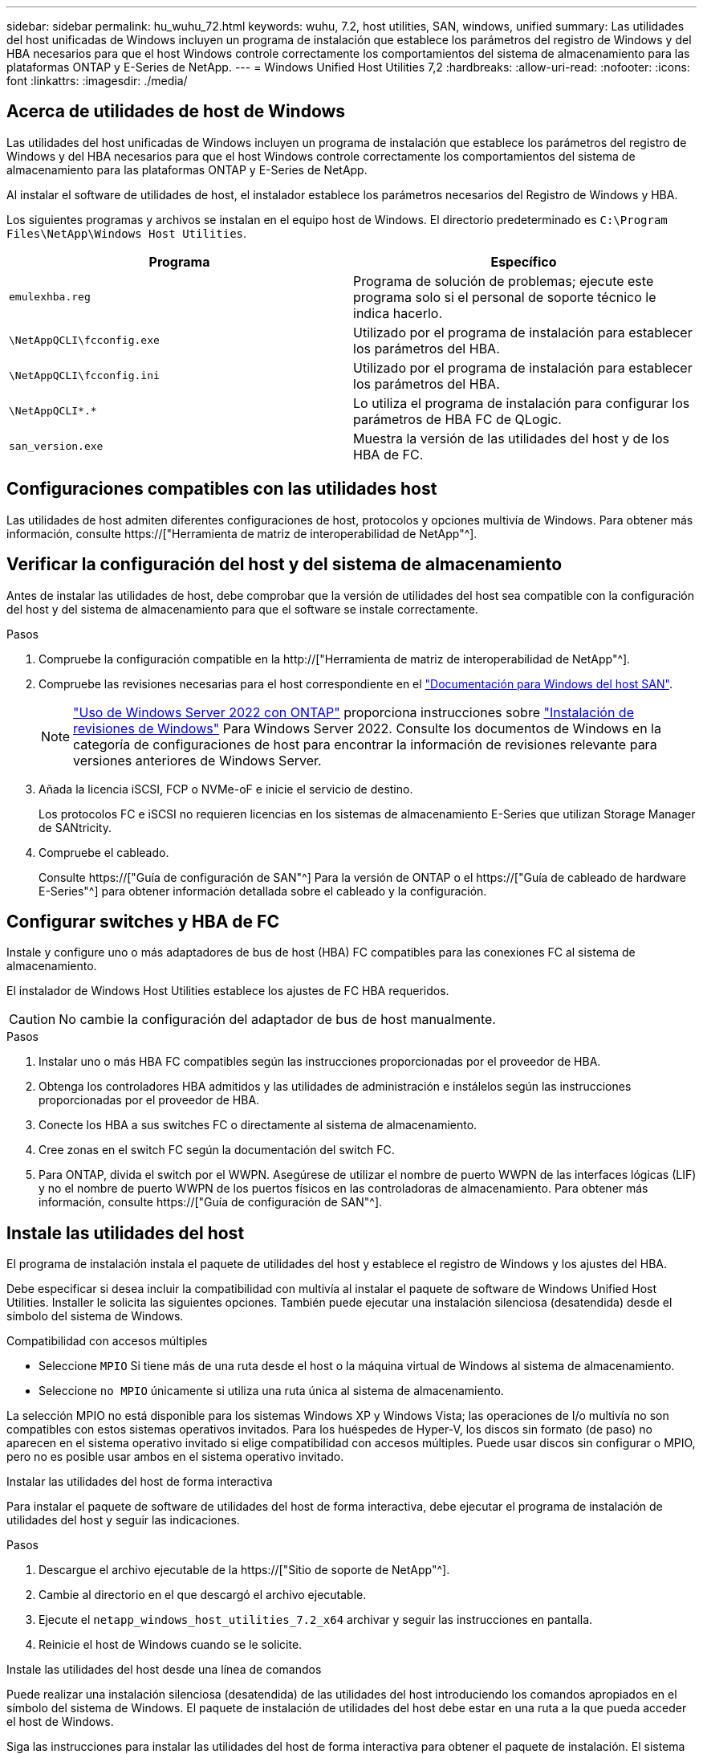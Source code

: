 ---
sidebar: sidebar 
permalink: hu_wuhu_72.html 
keywords: wuhu, 7.2, host utilities, SAN, windows, unified 
summary: Las utilidades del host unificadas de Windows incluyen un programa de instalación que establece los parámetros del registro de Windows y del HBA necesarios para que el host Windows controle correctamente los comportamientos del sistema de almacenamiento para las plataformas ONTAP y E-Series de NetApp. 
---
= Windows Unified Host Utilities 7,2
:hardbreaks:
:allow-uri-read: 
:nofooter: 
:icons: font
:linkattrs: 
:imagesdir: ./media/




== Acerca de utilidades de host de Windows

Las utilidades del host unificadas de Windows incluyen un programa de instalación que establece los parámetros del registro de Windows y del HBA necesarios para que el host Windows controle correctamente los comportamientos del sistema de almacenamiento para las plataformas ONTAP y E-Series de NetApp.

Al instalar el software de utilidades de host, el instalador establece los parámetros necesarios del Registro de Windows y HBA.

Los siguientes programas y archivos se instalan en el equipo host de Windows. El directorio predeterminado es `C:\Program Files\NetApp\Windows Host Utilities`.

|===
| Programa | Específico 


| `emulexhba.reg` | Programa de solución de problemas; ejecute este programa solo si el personal de soporte técnico le indica hacerlo. 


| `\NetAppQCLI\fcconfig.exe` | Utilizado por el programa de instalación para establecer los parámetros del HBA. 


| `\NetAppQCLI\fcconfig.ini` | Utilizado por el programa de instalación para establecer los parámetros del HBA. 


| `\NetAppQCLI\*.*` | Lo utiliza el programa de instalación para configurar los parámetros de HBA FC de QLogic. 


| `san_version.exe` | Muestra la versión de las utilidades del host y de los HBA de FC. 
|===


== Configuraciones compatibles con las utilidades host

Las utilidades de host admiten diferentes configuraciones de host, protocolos y opciones multivía de Windows. Para obtener más información, consulte https://["Herramienta de matriz de interoperabilidad de NetApp"^].



== Verificar la configuración del host y del sistema de almacenamiento

Antes de instalar las utilidades de host, debe comprobar que la versión de utilidades del host sea compatible con la configuración del host y del sistema de almacenamiento para que el software se instale correctamente.

.Pasos
. Compruebe la configuración compatible en la http://["Herramienta de matriz de interoperabilidad de NetApp"^].
. Compruebe las revisiones necesarias para el host correspondiente en el link:https://docs.netapp.com/us-en/ontap-sanhost/index.html["Documentación para Windows del host SAN"].
+

NOTE: link:https://docs.netapp.com/us-en/ontap-sanhost/hu_windows_2022.html["Uso de Windows Server 2022 con ONTAP"] proporciona instrucciones sobre link:https://docs.netapp.com/us-en/ontap-sanhost/hu_windows_2022.html#installing-windows-hotfixes["Instalación de revisiones de Windows"] Para Windows Server 2022. Consulte los documentos de Windows en la categoría de configuraciones de host para encontrar la información de revisiones relevante para versiones anteriores de Windows Server.

. Añada la licencia iSCSI, FCP o NVMe-oF e inicie el servicio de destino.
+
Los protocolos FC e iSCSI no requieren licencias en los sistemas de almacenamiento E-Series que utilizan Storage Manager de SANtricity.

. Compruebe el cableado.
+
Consulte https://["Guía de configuración de SAN"^] Para la versión de ONTAP o el https://["Guía de cableado de hardware E-Series"^] para obtener información detallada sobre el cableado y la configuración.





== Configurar switches y HBA de FC

Instale y configure uno o más adaptadores de bus de host (HBA) FC compatibles para las conexiones FC al sistema de almacenamiento.

El instalador de Windows Host Utilities establece los ajustes de FC HBA requeridos.


CAUTION: No cambie la configuración del adaptador de bus de host manualmente.

.Pasos
. Instalar uno o más HBA FC compatibles según las instrucciones proporcionadas por el proveedor de HBA.
. Obtenga los controladores HBA admitidos y las utilidades de administración e instálelos según las instrucciones proporcionadas por el proveedor de HBA.
. Conecte los HBA a sus switches FC o directamente al sistema de almacenamiento.
. Cree zonas en el switch FC según la documentación del switch FC.
. Para ONTAP, divida el switch por el WWPN. Asegúrese de utilizar el nombre de puerto WWPN de las interfaces lógicas (LIF) y no el nombre de puerto WWPN de los puertos físicos en las controladoras de almacenamiento. Para obtener más información, consulte https://["Guía de configuración de SAN"^].




== Instale las utilidades del host

El programa de instalación instala el paquete de utilidades del host y establece el registro de Windows y los ajustes del HBA.

Debe especificar si desea incluir la compatibilidad con multivía al instalar el paquete de software de Windows Unified Host Utilities. Installer le solicita las siguientes opciones. También puede ejecutar una instalación silenciosa (desatendida) desde el símbolo del sistema de Windows.

.Compatibilidad con accesos múltiples
* Seleccione `MPIO` Si tiene más de una ruta desde el host o la máquina virtual de Windows al sistema de almacenamiento.
* Seleccione `no MPIO` únicamente si utiliza una ruta única al sistema de almacenamiento.


La selección MPIO no está disponible para los sistemas Windows XP y Windows Vista; las operaciones de I/o multivía no son compatibles con estos sistemas operativos invitados. Para los huéspedes de Hyper-V, los discos sin formato (de paso) no aparecen en el sistema operativo invitado si elige compatibilidad con accesos múltiples. Puede usar discos sin configurar o MPIO, pero no es posible usar ambos en el sistema operativo invitado.

[role="tabbed-block"]
====
.Instalar las utilidades del host de forma interactiva
--
Para instalar el paquete de software de utilidades del host de forma interactiva, debe ejecutar el programa de instalación de utilidades del host y seguir las indicaciones.

.Pasos
. Descargue el archivo ejecutable de la https://["Sitio de soporte de NetApp"^].
. Cambie al directorio en el que descargó el archivo ejecutable.
. Ejecute el `netapp_windows_host_utilities_7.2_x64` archivar y seguir las instrucciones en pantalla.
. Reinicie el host de Windows cuando se le solicite.


--
.Instale las utilidades del host desde una línea de comandos
--
Puede realizar una instalación silenciosa (desatendida) de las utilidades del host introduciendo los comandos apropiados en el símbolo del sistema de Windows. El paquete de instalación de utilidades del host debe estar en una ruta a la que pueda acceder el host de Windows.

Siga las instrucciones para instalar las utilidades del host de forma interactiva para obtener el paquete de instalación. El sistema se reinicia automáticamente cuando finaliza la instalación.

.Pasos
. Introduzca el siguiente comando en el símbolo del sistema de Windows:
+
`msiexec /i installer.msi /quiet MULTIPATHING= {0 | 1} [INSTALLDIR=inst_path]`

+
** `installer` es el nombre de `.msi` Archivo para su arquitectura de CPU.
** MULTIPATHING especifica si está instalado la compatibilidad con MPIO. Los valores permitidos son “0” para NO y “1” para sí.
** `inst_path` es la ruta donde se instalan los archivos de utilidades host. La ruta predeterminada es `C:\Program Files\NetApp\Windows Host Utilities\`.





NOTE: Para ver las opciones estándar de Microsoft Installer (MSI) para el registro y otras funciones, introduzca `msiexec /help` En el símbolo del sistema de Windows. Por ejemplo, la `msiexec /i install.msi /quiet /l*v <install.log> LOGVERBOSE=1` el comando muestra la información de registro.

--
====


== Actualice las utilidades del host

El nuevo paquete de instalación de utilidades de host debe estar en una ruta a la que pueda acceder el host de Windows. Siga las instrucciones para instalar las utilidades del host de forma interactiva para actualizar el paquete de instalación.

[role="tabbed-block"]
====
.Actualice las utilidades del host de forma interactiva
--
Para actualizar el paquete de software de utilidades del host de forma interactiva, debe ejecutar el programa de instalación de utilidades del host y seguir las indicaciones.

.Pasos
. Cambie al directorio en el que descargó el archivo ejecutable.
. Ejecute el archivo ejecutable y siga las instrucciones que aparecen en pantalla.
. Reinicie el host de Windows cuando se le solicite.
. Cuando se complete el reinicio, compruebe la versión de la utilidad host:
+
.. Abra *Panel de control*.
.. Vaya a *Programa y funciones* y compruebe la versión de la utilidad del sistema principal.




--
.Actualice las utilidades del host desde una línea de comandos
--
Puede realizar una actualización silenciosa (desatendida) de las nuevas utilidades de host introduciendo los comandos apropiados en el símbolo del sistema de Windows.

El nuevo paquete de instalación de utilidades de host debe estar en una ruta a la que pueda acceder el host de Windows. Siga las instrucciones para instalar las utilidades del host de forma interactiva para actualizar el paquete de instalación.

.Pasos
. Introduzca el siguiente comando en el símbolo del sistema de Windows:
+
`msiexec /i installer.msi /quiet MULTIPATHING= {0 | 1} [INSTALLDIR=inst_path]`

+
** `installer` es el nombre de `.msi` Archivo para su arquitectura de CPU.
** MULTIPATHING especifica si está instalado la compatibilidad con MPIO. Los valores permitidos son “0” para NO y “1” para sí.
** `inst_path` es la ruta donde se instalan los archivos de utilidades host. La ruta predeterminada es `C:\Program Files\NetApp\Windows Host Utilities\`.





NOTE: Para ver las opciones estándar de Microsoft Installer (MSI) para el registro y otras funciones, introduzca `msiexec /help` En el símbolo del sistema de Windows. Por ejemplo, la `msiexec /i install.msi /quiet /l*v <install.log> LOGVERBOSE=1` el comando muestra la información de registro.

El sistema se reinicia automáticamente cuando finaliza la instalación.

--
====


== Reparar y eliminar utilidades de host de Windows

Puede utilizar la opción *Repair* del programa de instalación de utilidades del host para actualizar la configuración del registro de HBA y Windows. Puede eliminar las utilidades de host por completo, ya sea de forma interactiva o desde la línea de comandos de Windows.

[role="tabbed-block"]
====
.Repare o quite Windows Host Utilities de forma interactiva
--
La opción *Repair* actualiza el registro de Windows y los HBA FC con la configuración requerida. También puede quitar por completo las utilidades de host.

.Pasos
. Abra Windows *Programas y características* (Windows Server 2012 R2, Windows Server 2016, Windows Server 2019 y Windows 2022).
. Seleccione *NetApp Windows Unified Host Utilities*.
. Selecciona *Cambiar*.
. Seleccione *Repair* o *Remove*, según sea necesario.
. Siga las instrucciones que aparecen en pantalla.


--
.Repare o quite Windows Host Utilities de la línea de comandos
--
La opción *Repair* actualiza el registro de Windows y los HBA FC con la configuración requerida. También puede quitar las utilidades del host por completo desde una línea de comandos de Windows.

.Pasos
. Introduzca el siguiente comando en la línea de comandos de Windows para reparar Windows Host Utilities:
+
`msiexec /f installer.msi [/quiet]`

+
** `/f` repara la instalación.
** `installer.msi` Es el nombre del programa de instalación de Windows Host Utilities del sistema.
** `/quiet` suprime todos los comentarios y reinicia el sistema automáticamente sin preguntar cuando finaliza el comando.




--
====


== Información general de la configuración que utilizan las utilidades de host

Las utilidades de host requieren determinada configuración del registro y de los parámetros para verificar que el host Windows controle correctamente el comportamiento del sistema de almacenamiento.

Las utilidades de host de Windows configuran los parámetros que afectan a la forma en que el host de Windows responde a una demora o pérdida de datos. Se han seleccionado valores particulares para verificar que el host Windows maneja correctamente eventos como la conmutación por error de una controladora del sistema de almacenamiento a su controladora asociada.

No todos los valores se aplican al administrador de almacenamiento de DSM para SANtricity; sin embargo, cualquier superposición de valores definidos por las utilidades de host y los definidos por el administrador de almacenamiento de DSM para SANtricity no genera conflictos.

Los HBA FC, NVMe/FC e iSCSI también tienen parámetros que deben configurarse para garantizar el mejor rendimiento y para gestionar correctamente los eventos del sistema de almacenamiento.

El programa de instalación suministrado con Windows Unified Host Utilities establece los parámetros de Windows, FC y NVMe/FC HBA en los valores admitidos.

Debe establecer manualmente los parámetros de HBA de iSCSI.

El instalador establece diferentes valores según si especifica compatibilidad de I/O multivía (MPIO) al ejecutar el programa de instalación.

No debe cambiar estos valores a menos que el soporte técnico le indique que lo haga.



== Valores del Registro definidos por Windows Unified Host Utilities

El instalador de Windows Unified Host Utilities establece automáticamente valores de Registro que se basan en las opciones que realice durante la instalación. Debe tener en cuenta estos valores de registro y la versión del sistema operativo.

El instalador de Windows Unified Host Utilities establece los siguientes valores. Todos los valores son decimales a menos que se indique lo contrario.


NOTE: HKLM es la abreviatura de `HKEY_LOCAL_MACHINE`.

[cols="20,20,30"]
|===
| Clave de registro | Valor | Cuando se haya configurado 


| HKLM\SYSTEM\CurrentControlSet\Services \msdsm\Parameters \DsmMaximumRetryTimeDuringStateTransitition | 120 | Si se especifica la compatibilidad con MPIO y el servidor es Windows Server 2012 R2, Windows Server 2016 y Windows 2019, o Windows Server 2022 


| HKLM\SYSTEM\CurrentControlSet \Services\msdsm\Parameters \DsmMaximumStateTransitionTime | 120 | Si se especifica la compatibilidad con MPIO y el servidor es Windows Server 2012 R2, o Windows Server 2016, Windows 2019 o Windows Server 2022 


| HKLM\SYSTEM\CurrentControlSet\Services \msdsm\Parameters\DsmSupportedDeviceList | «NETAPP LUN», «NETAPP LUN C- Mode», «NVMe NetApp ONTAO Con» | Cuando se especifica la compatibilidad con MPIO 


| HKLM\SYSTEM\CurrentControlSet\Control \Class\ {ISCSI_DRIVER_GUID}\ instance_ID \Parameters \IPSecConfigTimeout | 60 | Siempre 


| HKLM\SYSTEM\CurrentControlSet\Control \Class\ {ISCSI_DRIVER_GUID}\ INSTANCE_ID \Parámetros \LinkDownTime | 10 | Siempre 


| HKLM\SYSTEM\CurrentControlSet\Services \ClusDisk \Parameters\ManageDisksOnSystemBuses | 1 | Siempre 


| HKLM\SYSTEM\CurrentControlSet\Control \Class\ {ISCSI_DRIVER_GUID}\ Instance_ID \Parameters \MaxRequestHoldTime | 120 | Cuando no se selecciona ninguna compatibilidad con MPIO 


| HKLM\SYSTEM\CurrentControlSet\Control \Class\ {ISCSI_DRIVER_GUID}\ Instance_ID \Parameters \MaxRequestHoldTime | 30 | Siempre 


| HKLM\SYSTEM\CurrentControlSet\Control \MPDEV\MPIOSupportedDeviceList | «NETAPP LUN», «NETAPP LUN C- Mode», «NVMe NetApp ONTAO Con» | Cuando se especifica la compatibilidad con MPIO 


| HKLM\SYSTEM\CurrentControlSet\Services\mpio \Parameters\PathRecoveryInterval | 30 | Cuando el servidor es Windows Server 2012 R2, Windows Server 2016, Windows Server 2019 o Windows Server 2022 


| HKLM\SYSTEM\CurrentControlSet\Services\mpio \Parameters\PathVerifyEnabled | 1 | Cuando se especifica la compatibilidad con MPIO 


| HKLM\SYSTEM\CurrentControlSet\Services \msdsm\Parameters\PathVerifyEnabled | 1 | Si se especifica la compatibilidad con MPIO y el servidor es Windows Server 2012 R2, Windows Server 2016, Windows Server 2019 o Windows Server 2022 


| HKLM\SYSTEM\CurrentControlSet\Services \vnetapp\Parameters\PathVerifyEnabled | 0 | Cuando se especifica la compatibilidad con MPIO 


| HKLM\SYSTEM\CurrentControlSet\Services \mpio\Parameters\PDORemovePeriod | 130 | Cuando se especifica la compatibilidad con MPIO 


| HKLM\SYSTEM\CurrentControlSet\Services\msdsm \Parameters\PDORemovePeriod | 130 | Si se especifica la compatibilidad con MPIO y el servidor es Windows Server 2012 R2, Windows Server 2016 , Windows Server 2019 o Windows Server 2022 


| HKLM\SYSTEM\CurrentControlSet\Services\vnetapp \Parameters\PDORemovePeriod | 130 | Cuando se especifica la compatibilidad con MPIO, excepto si se detecta DSM de Data ONTAP 


| HKLM\SYSTEM\CurrentControlSet\Services\mpio \Parameters\RetryCount | 6 | Cuando se especifica la compatibilidad con MPIO 


| HKLM\SYSTEM\CurrentControlSet\Services\msdsm \Parameters\RetryCount | 6 | Si se especifica la compatibilidad con MPIO y el servidor es Windows Server 2012 R2, Windows Server 2016, Windows Server 2019 o Windows Server 2022 


| HKLM\SYSTEM\CurrentControlSet\Services\mpio \Parameters\RetryInterval | 1 | Cuando se especifica la compatibilidad con MPIO 


| HKLM\SYSTEM\CurrentControlSet\Services\msdsm \Parameters\RetryInterval | 1 | Si se especifica la compatibilidad con MPIO y el servidor es Windows Server 2012 R2, Windows Server 2016, Windows Server 2019 o Windows Server 2022 


| HKLM\SYSTEM\CurrentControlSet\Services\vNetApp \Parameters\RetryInterval | 1 | Cuando se especifica la compatibilidad con MPIO 


| HKLM\SYSTEM\CurrentControlSet\Services \disk\TimeOutValue | 120 | Cuando no se selecciona ninguna compatibilidad con MPIO 


| HKLM\SYSTEM\CurrentControlSet\Services\mpio \Parameters\UseCustomPathRecoveryInterval | 1 | Si se especifica la compatibilidad con MPIO y el servidor es Windows Server 2012 R2, Windows Server 2016, Windows Server 2019 o Windows Server 2022 
|===
.Información relacionada
Consulte los documentos de Microsoft para obtener los detalles de los parámetros del Registro.



== Parámetros de NVMe

Los siguientes parámetros del controlador NVMe Emulex se actualizan al instalar WUHU 7,2:

* EnableNVMe = 1
* NVMEMode = 0
* LimTransferSize=1




== Valores de FC HBA establecidos por Windows Host Utilities

En sistemas que utilizan FC, el instalador de utilidades host establece los valores de tiempo de espera necesarios para los HBA de Emulex y QLogic FC.

Para los HBA FC de Emulex, el instalador establece los siguientes parámetros:

[role="tabbed-block"]
====
.Cuando se selecciona MPIO
--
|===
| Tipo de propiedad | Valor de propiedad 


| LinkTimeOut | 1 


| NodeTimeOut | 10 
|===
--
.Cuando no se selecciona MPIO
--
|===
| Tipo de propiedad | Valor de propiedad 


| LinkTimeOut | 30 


| NodeTimeOut | 120 
|===
--
====
Para los HBA de QLogic FC, el instalador establece los siguientes parámetros:

[role="tabbed-block"]
====
.Cuando se selecciona MPIO
--
|===
| Tipo de propiedad | Valor de propiedad 


| LinkDownTimeOut | 1 


| PortDownRetryCount | 10 
|===
--
.Cuando no se selecciona MPIO
--
|===
| Tipo de propiedad | Valor de propiedad 


| LinkDownTimeOut | 30 


| PortDownRetryCount | 120 
|===
--
====

NOTE: Los nombres de los parámetros pueden variar ligeramente según el programa. Por ejemplo, en el programa QConverteConsole de QLogic, el parámetro se muestra como `Link Down Timeout`. Las utilidades del host `fcconfig.ini` file muestra este parámetro como cualquiera de los dos `LinkDownTimeOut` o. `MpioLinkDownTimeOut`, Dependiendo de si se especifica MPIO. Sin embargo, todos estos nombres hacen referencia al mismo parámetro HBA.

.Información relacionada
Consulte el sitio de Emulex o QLogic para obtener más información acerca de los parámetros de tiempo de espera.



== Resolución de problemas

Es posible utilizar las técnicas generales de solución de problemas para utilidades de host de Windows. No olvide consultar las notas de la versión más recientes para ver los problemas conocidos y las soluciones.



=== Diferentes áreas para identificar los posibles problemas de interoperabilidad

* Para identificar posibles problemas de interoperabilidad, debe confirmar que las utilidades de host admiten la combinación de software del sistema operativo host, hardware de host, software ONTAP y hardware del sistema de almacenamiento.
* Debe comprobar el http://["Herramienta de matriz de interoperabilidad de NetApp"^].
* Debe verificar que dispone de la configuración de iSCSI correcta.
* Si los LUN iSCSI no están disponibles después de un reinicio, debe verificar que el destino se muestra como persistente en la pestaña *Destinos persistentes* de la GUI del iniciador iSCSI de Microsoft.
* Si las aplicaciones que utilizan las LUN muestran errores al iniciar, debe comprobar que las aplicaciones están configuradas para que dependan del servicio iSCSI.
* Para las rutas de FC a controladoras de almacenamiento que ejecutan ONTAP, debe comprobar que los switches de FC están divididos mediante los WWPN de las LIF de destino, no los WWPN de los puertos físicos del nodo.
* Debe revisar el link:hu_wuhu_71_rn.html["Notas de la versión"] Para las utilidades de host de Windows que compruebe los problemas conocidos. Las notas de la versión incluyen una lista de problemas conocidos y limitaciones.
* Debe revisar la información de solución de problemas en la Guía de administración de SAN para la versión de ONTAP.
* Debe buscar https://["NetApp Bugs Online"^] para problemas descubiertos recientemente.
+
** En el campo Tipo de error en Búsqueda avanzada, debe seleccionar *iSCSI - Windows* y luego seleccionar *Ir*. Debe repetir la búsqueda de Bug Type *FCP -Windows*.


* Debe recopilar información sobre el sistema.
* Registre los mensajes de error que se muestran en el host o la consola del sistema de almacenamiento.
* Recoja los archivos de registro del host y del sistema de almacenamiento.
* Registre los síntomas del problema y todos los cambios realizados en el host o el sistema de almacenamiento justo antes de que se apareciera el problema.
* Si no puede resolver el problema, póngase en contacto con el soporte técnico de NetApp para obtener ayuda.




=== Comprender los cambios de utilidades del host en la configuración del controlador HBA FC

Durante la instalación de los controladores Emulex o QLogic HBA necesarios en un sistema FC se comprueban varios parámetros y, en algunos casos, se modifican.

Las utilidades del host establecen valores para los siguientes parámetros:

* LinkTimeOut: Define la cantidad de tiempo en segundos que el puerto de host espera antes de reanudar las operaciones de E/S después de que un enlace físico cae.
* NodeTimeOut: Define el tiempo en segundos antes de que el puerto de host reconozca que una conexión con el dispositivo de destino está inactiva.


Al solucionar problemas de HBA, verifique que estos ajustes tengan los valores correctos. Los valores correctos dependen de dos factores:

* El proveedor de HBA
* Si utiliza MPIO


Puede corregir la configuración del HBA ejecutando la opción *Repair* del instalador de Windows Host Utilities.

[role="tabbed-block"]
====
.Comprobar la configuración del controlador de HBA Emulex en sistemas FC
--
Si tiene un sistema FC, debe comprobar la configuración del controlador de HBA Emulex. Estos ajustes deben existir para cada puerto en el HBA.

.Pasos
. Abra el Administrador de OnCommand.
. Seleccione el HBA adecuado de la lista y seleccione la pestaña *Parámetros del controlador*.
+
Aparecen los parámetros del conductor.

. Si utiliza el software MPIO, compruebe que tiene los siguientes ajustes de controlador:
+
** LinkTimeOut - 1
** NodeTimeOut - 10


. Si no utiliza el software MPIO, compruebe que tiene los siguientes ajustes de controlador:
+
** LinkTimeOut - 30
** NodeTimeOut - 120




--
.Comprobar la configuración del controlador HBA QLogic en sistemas FC
--
En los sistemas FC, es necesario comprobar la configuración del controlador de HBA de QLogic. Estos ajustes deben existir para cada puerto en el HBA.

.Pasos
. Abra QConvergeConsole y luego seleccione *Connect* en la barra de herramientas.
+
Aparece el cuadro de diálogo * Conectarse al host *.

. Seleccione el host apropiado de la lista y, a continuación, seleccione *Connect*.
+
Aparecerá una lista de los HBA en el panel HBA de FC.

. Seleccione el puerto HBA adecuado de la lista y, a continuación, seleccione la pestaña *Configuración*.
. Seleccione *Configuración avanzada del puerto HBA* en la sección *Seleccionar configuración*.
. Si utiliza el software MPIO, compruebe que tiene los siguientes ajustes de controlador:
+
** Tiempo de espera de enlace abajo (linkdwnto) - 1
** Número de reintentos de bajada de puerto (portdwnrc) - 10


. Si no utiliza el software MPIO, compruebe que tiene los siguientes ajustes de controlador:
+
** Tiempo de espera de enlace abajo (linkdwnto) - 30
** Número de reintentos de bajada de puerto (portdwnrc) - 120




--
====